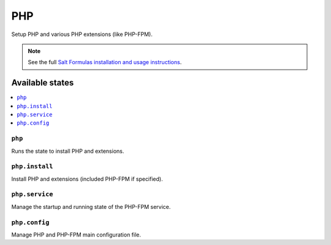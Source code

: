 ===
PHP
===

Setup PHP and various PHP extensions (like PHP-FPM).

.. note::

    See the full `Salt Formulas installation and usage instructions
    <http://docs.saltstack.com/en/latest/topics/development/conventions/formulas.html>`_.

Available states
================

.. contents::
    :local:

``php``
-------

Runs the state to install PHP and extensions.

``php.install``
---------------

Install PHP and extensions (included PHP-FPM if specified).

``php.service``
---------------

Manage the startup and running state of the PHP-FPM service.

``php.config``
---------------

Manage PHP and PHP-FPM main configuration file.
